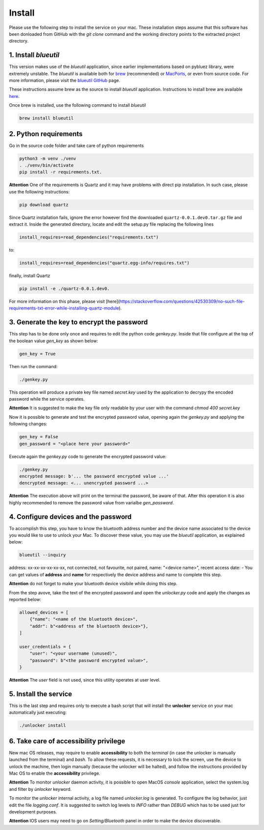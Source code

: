 Install
=======

Please use the following step to install the service on your mac. These installation steps assume that this software has been donloaded from GitHub with the `git clone` command and the working directory points to the extracted project directory.

1. Install `blueutil`
---------------------

This version makes use of the `blueutil` application, since earlier implementations based on pybluez library, were extremely unstable.
The `blueutil` is available both for `brew <https://brew.sh>`_ (recommended) or `MacPorts <https://www.macports.org>`_, or even from source code. For more information, please visit the `blueutil <https://github.com/toy/blueutil>`_ `GitHub <https://github.com>`_ page.

These instructions assume brew as the source to install `blueutil` application.
Instructions to install brew are available `here <https://docs.brew.sh/Installation>`_.

Once brew is installed, use the following command to install `blueutil`

.. code-block:: bash

    brew install blueutil

2. Python requirements
----------------------

Go in the source code folder and take care of python requirements

.. code-block:: bash

    python3 -m venv ./venv
    . ./venv/bin/activate
    pip install -r requirements.txt.

**Attention** One of the requirements is Quartz and it may have problems with direct pip installation. In such case, please use the following instructions:

.. code-block:: bash

    pip download quartz
    
Since Quartz installation fails, ignore the error however find the downloaded ``quartz-0.0.1.dev0.tar.gz`` file and extract it. Inside the generated directory, locate and edit the setup.py file  replacing the following lines

.. code-block:: bash
    
    install_requires=read_dependencies("requirements.txt")
    
to:

.. code-block:: bash
    
    install_requires=read_dependencies("quartz.egg-info/requires.txt")
    
finally, install Quartz

.. code-block:: bash
    
    pip install -e ./quartz-0.0.1.dev0.


For more information on this phase, please visit [here](https://stackoverflow.com/questions/42530309/no-such-file-requirements-txt-error-while-installing-quartz-module).

3. Generate the key to encrypt the password
-------------------------------------------

This step has to be done only once and requires to edit the python code `genkey.py`. Inside that file configure at the top of the boolean value `gen_key` as shown below:

.. code-block:: python

    gen_key = True


Then run the command:

.. code-block:: bash

    ./genkey.py


This operation will produce a private key file named `secret.key` used by the application to decrypy the encoded password while the service operates.

**Attention** It is suggested to make the key file only readable by your user with the command `chmod 400 secret.key`

Now it is possible to generate and test the encrypted password value, opening again the `genkey.py` and applying the following changes:

.. code-block:: python

    gen_key = False
    gen_password = "<place here your password>"

Execute again the `genkey.py` code to generate the encrypted password value:

.. code-block:: python

    ./genkey.py
    encrypted message: b'... the password encrypted value ...'
    dencrypted message: <... unencrypted password ...>


**Attention** The execution above will print on the terminal the password, be aware of that. After this operation it is also highly recommended to remove the password value from varialbe `gen_password`.

4. Configure devices and the password
-------------------------------------

To accomplish this step, you have to know the bluetooth address number and the device name associated to the device you would like to use to unlock your Mac. To discover these value, you may use the `blueutil` application, as explained below:

.. code-block:: bash

    blueutil --inquiry

address: xx-xx-xx-xx-xx-xx, not connected, not favourite, not paired, name: "<device name>", recent access date: -
You can get values of **address** and **name** for respectively the device address and name to complete this step.

**Attention** do not forget to make your bluetooth device visibile while doing this step.

From the step avove, take the text of the encrypted password and open the `unlocker.py` code and apply the changes as reported below:

.. code-block:: python

    allowed_devices = [
        {"name": "<name of the bluetooth device>",
        "addr": b"<address of the bluetooth device>"},
    ]

    user_credentials = {
        "user": "<your username (unused)",
        "password": b"<the password encrypted value>",
    }


**Attention** The `user` field is not used, since this utility operates at user level.

5. Install the service
----------------------

This is the last step and requires only to execute a bash script that will install the **unlocker** service on your mac automatically just executing:

.. code-block:: bash

    ./unlocker install


6. Take care of accessibility privilege
---------------------------------------

New mac OS releases, may require to enable **accessibility** to both the `terminal` (in case the unlocker is manually launched from the terminal) and `bash`.
To allow these requests, it is necessary to lock the screen, use the device to unlock the machine, then login manually (because the unlocker will be halted), and follow the instructions provided by Mac OS to enable the **accessibility** privilege.

**Attention** To monitor `unlocker` daemon activity, it is possible to open MacOS `console` application, select the system.log and filter by `ùnlocker` keyword.

To monitor the `unlocker` internal activity, a log file named `unlocker.log` is generated. To configure the log behavior, just edit the file `logging.conf`. It is suggested to switch log levels to `INFO` rather than `DEBUG` which has to be used just for development purposes.

**Attention** IOS users may need to go on `Setting/Bluetooth` panel in order to make the device discoverable.
